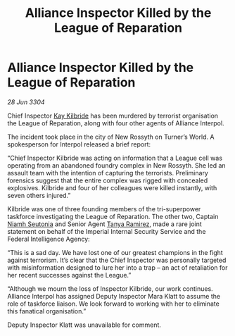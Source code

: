 :PROPERTIES:
:ID:       976c6040-5579-4273-b1d6-f8dbea1f3a18
:END:
#+title: Alliance Inspector Killed by the League of Reparation
#+filetags: :Empire:Federation:Alliance:3304:galnet:

* Alliance Inspector Killed by the League of Reparation

/28 Jun 3304/

Chief Inspector [[id:9d17bf0f-6ce5-46b2-b9e6-2cab238fcce7][Kay Kilbride]] has been murdered by terrorist organisation the League of Reparation, along with four other agents of Alliance Interpol. 

The incident took place in the city of New Rossyth on Turner’s World. A spokesperson for Interpol released a brief report: 

“Chief Inspector Kilbride was acting on information that a League cell was operating from an abandoned foundry complex in New Rossyth. She led an assault team with the intention of capturing the terrorists. Preliminary forensics suggest that the entire complex was rigged with concealed explosives. Kilbride and four of her colleagues were killed instantly, with seven others injured.” 

Kilbride was one of three founding members of the tri-superpower taskforce investigating the League of Reparation. The other two, Captain [[id:cdaa5220-8f79-47dc-b160-a5d3d1ca30a0][Niamh Seutonia]] and Senior Agent [[id:fb74a286-1688-41e8-9bec-9ef14adaaf1f][Tanya Ramirez]], made a rare joint statement on behalf of the Imperial Internal Security Service and the Federal Intelligence Agency: 

“This is a sad day. We have lost one of our greatest champions in the fight against terrorism. It’s clear that the Chief Inspector was personally targeted with misinformation designed to lure her into a trap – an act of retaliation for her recent successes against the League.” 

“Although we mourn the loss of Inspector Kilbride, our work continues. Alliance Interpol has assigned Deputy Inspector Mara Klatt to assume the role of taskforce liaison. We look forward to working with her to eliminate this fanatical organisation.” 

Deputy Inspector Klatt was unavailable for comment.
